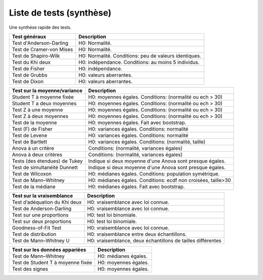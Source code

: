 ================================
Liste de tests (synthèse)
================================

Une synthèse rapide des tests.

================================= ================================================================
Test généraux                     Description
================================= ================================================================
Test d'Anderson-Darling           H0: Normalité.
Test de Cramer-von Mises          H0: Normalité.
Test de Shapiro-Wilk              H0: Normalité. Conditions: peu de valeurs identiques.
Test du Khi deux                  H0: indépendance. Conditions: au moins 5 individus.
Test de Fisher                    H0: indépendance.
Test de Grubbs                    H0: valeurs aberrantes.
Test de Dixon                     H0: valeurs aberrantes.
================================= ================================================================

================================= ================================================================
Test sur la moyenne/variance      Description
================================= ================================================================
Student T à moyenne fixée         H0: moyennes égales. Conditions: (normalité ou ech > 30)
Student T a deux moyennes         H0: moyennes égales. Conditions: (normalité ou ech > 30)
Test Z à une moyenne              H0: moyennes égales. Conditions: (normalité ou ech > 30)
Test Z à deux moyennes            H0: moyennes égales. Conditions: (normalité ou ech > 30)
Test de la moyenne                H0: moyennes égales. Fait avec bootstrap.
Test (F) de Fisher                H0: variances égales. Conditions: normalité
Test de Levene                    H0: variances égales. Conditions: normalité
Test de Bartlett                  H0: variances égales. Conditions: (normalité, taille)
Anova à un critère                Conditions: (normalité, variances égales)
Anova à deux critères             Conditions: (normalité, variances égales)
Tests (des étendues) de Tukey     Indique si deux moyenne d'une Anova sont presque égales.
Test de simultanéité Dunnett      Indique si deux moyenne d'une Anova sont presque égales.
Test de Wilcoxon                  H0: médianes égales. Conditions: population symétrique.
Test de Mann–Whitney              H0: médianes égales. Conditions: ecdf non croisées, taille>30
Test de la médiane                H0: médianes égales. Fait avec bootstrap.
================================= ================================================================

================================= ================================================================
Test sur la vraisemblance         Description
================================= ================================================================
Test d’adéquation du Khi deux     H0: vraisemblance avec loi connue.
Test de Anderson-Darling          H0: vraisemblance avec loi connue.
Test sur une proportions          H0: test loi binomiale.
Test sur deux proportions         H0: test loi binomiale.
Goodness-of-Fit Test              H0: vraisemblance avec loi connue.
Test de distribution              H0: vraisemblance entre deux échantillons.
Test de Mann–Whitney U            H0: vraisemblance, deux échantillons de tailles différentes
================================= ================================================================

================================= ================================================================
Test sur les données appariées    Description
================================= ================================================================
Test de Mann–Whitney              H0: médianes égales.
Test de Student T à moyenne fixée H0: moyennes égales.
Test des signes                   H0: moyennes égales.
================================= ================================================================